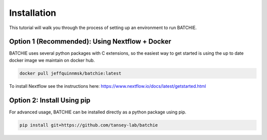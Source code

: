 Installation
============

This tutorial will walk you through the process of setting up an environment
to run BATCHIE.

.. _install-nextflow-docker:

Option 1 (Recommended): Using Nextflow + Docker
------------------------------------

BATCHIE uses several python packages with C extensions,
so the easiest way to get started is using the up to date
docker image we maintain on docker hub.

.. code::

    docker pull jeffquinnmsk/batchie:latest

To install Nextflow see the instructions here: https://www.nextflow.io/docs/latest/getstarted.html

Option 2: Install Using pip
---------------------------

For advanced usage, BATCHIE can be installed directly as a python package using pip.

.. code::

    pip install git+https://github.com/tansey-lab/batchie
